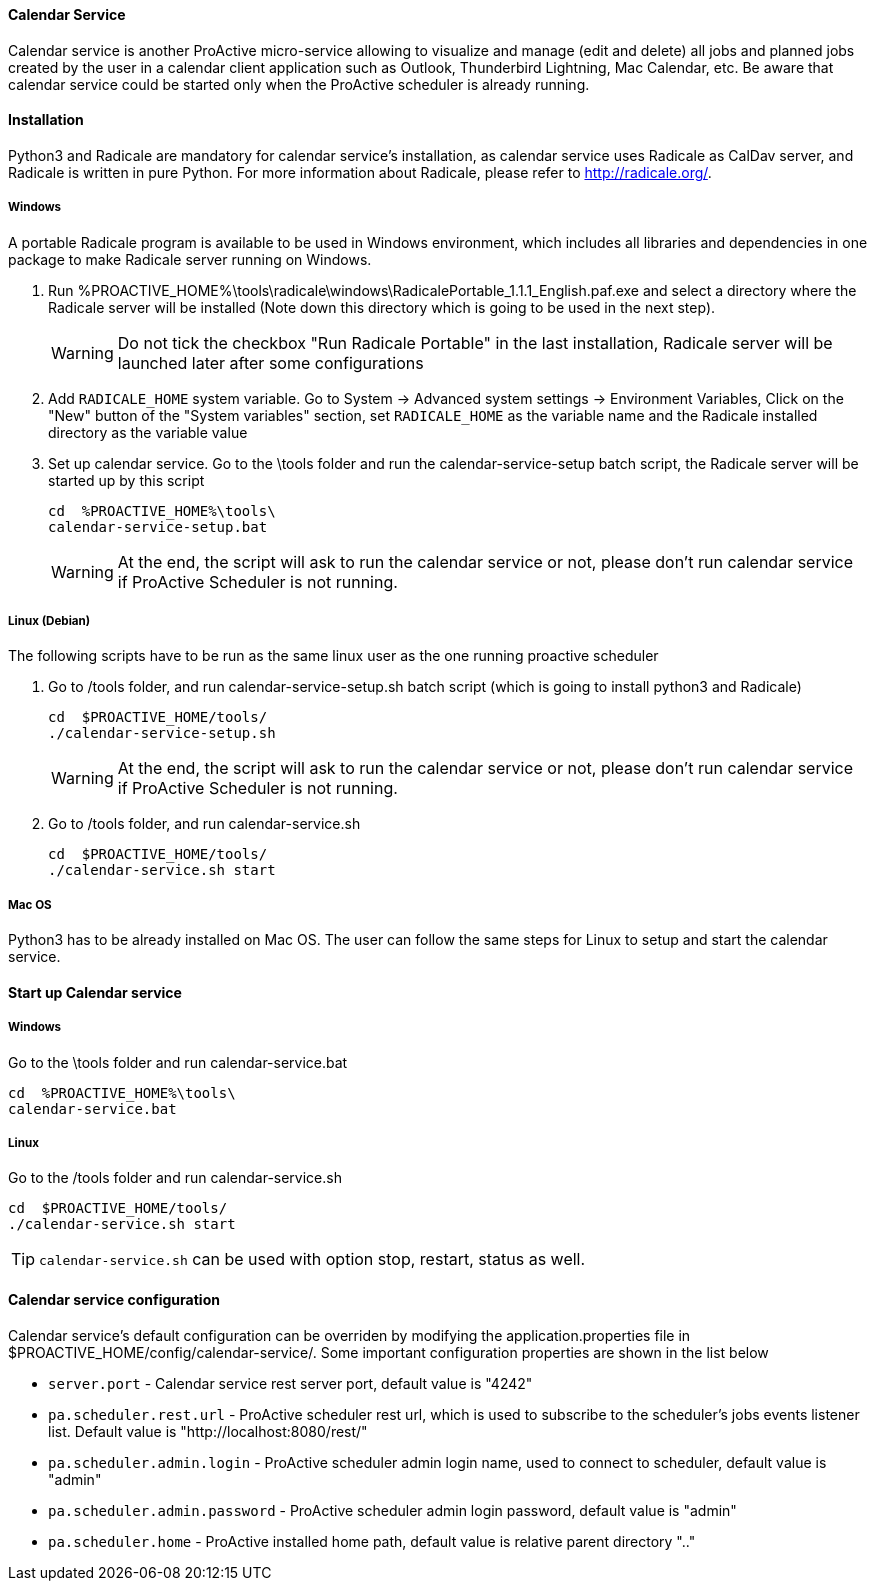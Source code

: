 ==== Calendar Service
Calendar service is another ProActive micro-service allowing to visualize and manage (edit and delete) all jobs and planned jobs created by the user in a calendar client application such as Outlook, Thunderbird Lightning, Mac Calendar, etc. Be aware that calendar service could be started only when the ProActive scheduler is already running.

==== Installation

Python3 and Radicale are mandatory for calendar service's installation, as calendar service uses Radicale as CalDav server, and Radicale is written in pure Python.
For more information about Radicale, please refer to <http://radicale.org/>.

===== Windows
A portable Radicale program is available to be used in Windows environment, which includes all libraries and dependencies in one package to make Radicale server running on Windows.
    
    1. Run %PROACTIVE_HOME%\tools\radicale\windows\RadicalePortable_1.1.1_English.paf.exe and select a directory where the Radicale server will be installed (Note down this directory which is going to be used in the next step). 
+
WARNING: Do not tick the checkbox "Run Radicale Portable" in the last installation, Radicale server will be launched later after some configurations

    2. Add `RADICALE_HOME` system variable. Go to System -> Advanced system settings -> Environment Variables, Click on the "New" button of the "System variables" section, set `RADICALE_HOME` as the variable name and the Radicale installed directory as the variable value
    
    3. Set up calendar service. Go to the \tools folder and run the calendar-service-setup batch script, the Radicale server will be started up by this script
    
+
[source]
----
cd  %PROACTIVE_HOME%\tools\
calendar-service-setup.bat
----

+
WARNING: At the end, the script will ask to run the calendar service or not, please don't run calendar service if ProActive Scheduler is not running.

        
===== Linux (Debian)
The following scripts have to be run as the same linux user as the one running proactive scheduler 

    1. Go to /tools folder, and run calendar-service-setup.sh batch script (which is going to install python3 and Radicale)
    
+
[source]
----
cd  $PROACTIVE_HOME/tools/
./calendar-service-setup.sh
----

+
WARNING: At the end, the script will ask to run the calendar service or not, please don't run calendar service if ProActive Scheduler is not running.


    2. Go to /tools folder, and run calendar-service.sh 
+
[source]
----
cd  $PROACTIVE_HOME/tools/
./calendar-service.sh start
----


===== Mac OS
Python3 has to be already installed on Mac OS. The user can follow the same steps for Linux to setup and start the calendar service.

==== Start up Calendar service

===== Windows
Go to the \tools folder and run calendar-service.bat

[source]
----
cd  %PROACTIVE_HOME%\tools\
calendar-service.bat
----

===== Linux
Go to the /tools folder and run calendar-service.sh

[source]
----
cd  $PROACTIVE_HOME/tools/
./calendar-service.sh start

----
TIP: `calendar-service.sh` can be used with option stop, restart, status as well.

==== Calendar service configuration

Calendar service's default configuration can be overriden by modifying the application.properties file in $PROACTIVE_HOME/config/calendar-service/.
Some important configuration properties are shown in the list below

-  `server.port` - Calendar service rest server port, default value is "4242"

-  `pa.scheduler.rest.url` - ProActive scheduler rest url, which is used to subscribe to the scheduler's jobs events listener list. Default value is "http://localhost:8080/rest/"

-  `pa.scheduler.admin.login` - ProActive scheduler admin login name, used to connect to scheduler, default value is "admin"

-  `pa.scheduler.admin.password` - ProActive scheduler admin login password, default value is "admin"

-  `pa.scheduler.home` - ProActive installed home path, default value is relative parent directory ".."
